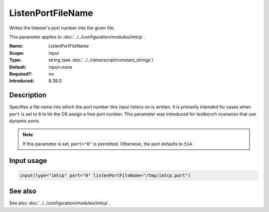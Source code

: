 .. _param-imtcp-listenportfilename:
.. _imtcp.parameter.input.listenportfilename:

ListenPortFileName
==================

.. index::
   single: imtcp; ListenPortFileName
   single: ListenPortFileName

.. summary-start

Writes the listener's port number into the given file.

.. summary-end

This parameter applies to :doc:`../../configuration/modules/imtcp`.

:Name: ListenPortFileName
:Scope: input
:Type: string (see :doc:`../../rainerscript/constant_strings`)
:Default: input=none
:Required?: no
:Introduced: 8.38.0

Description
-----------
Specifies a file name into which the port number this input listens on is written.
It is primarily intended for cases when ``port`` is set to ``0`` to let the OS
assign a free port number. This parameter was introduced for testbench
scenarios that use dynamic ports.

.. note::

   If this parameter is set, ``port="0"`` is permitted. Otherwise, the port
   defaults to ``514``.

Input usage
-----------
.. _param-imtcp-input-listenportfilename:
.. _imtcp.parameter.input.listenportfilename-usage:

.. code-block:: rsyslog

   input(type="imtcp" port="0" listenPortFileName="/tmp/imtcp.port")

See also
--------
See also :doc:`../../configuration/modules/imtcp`.

